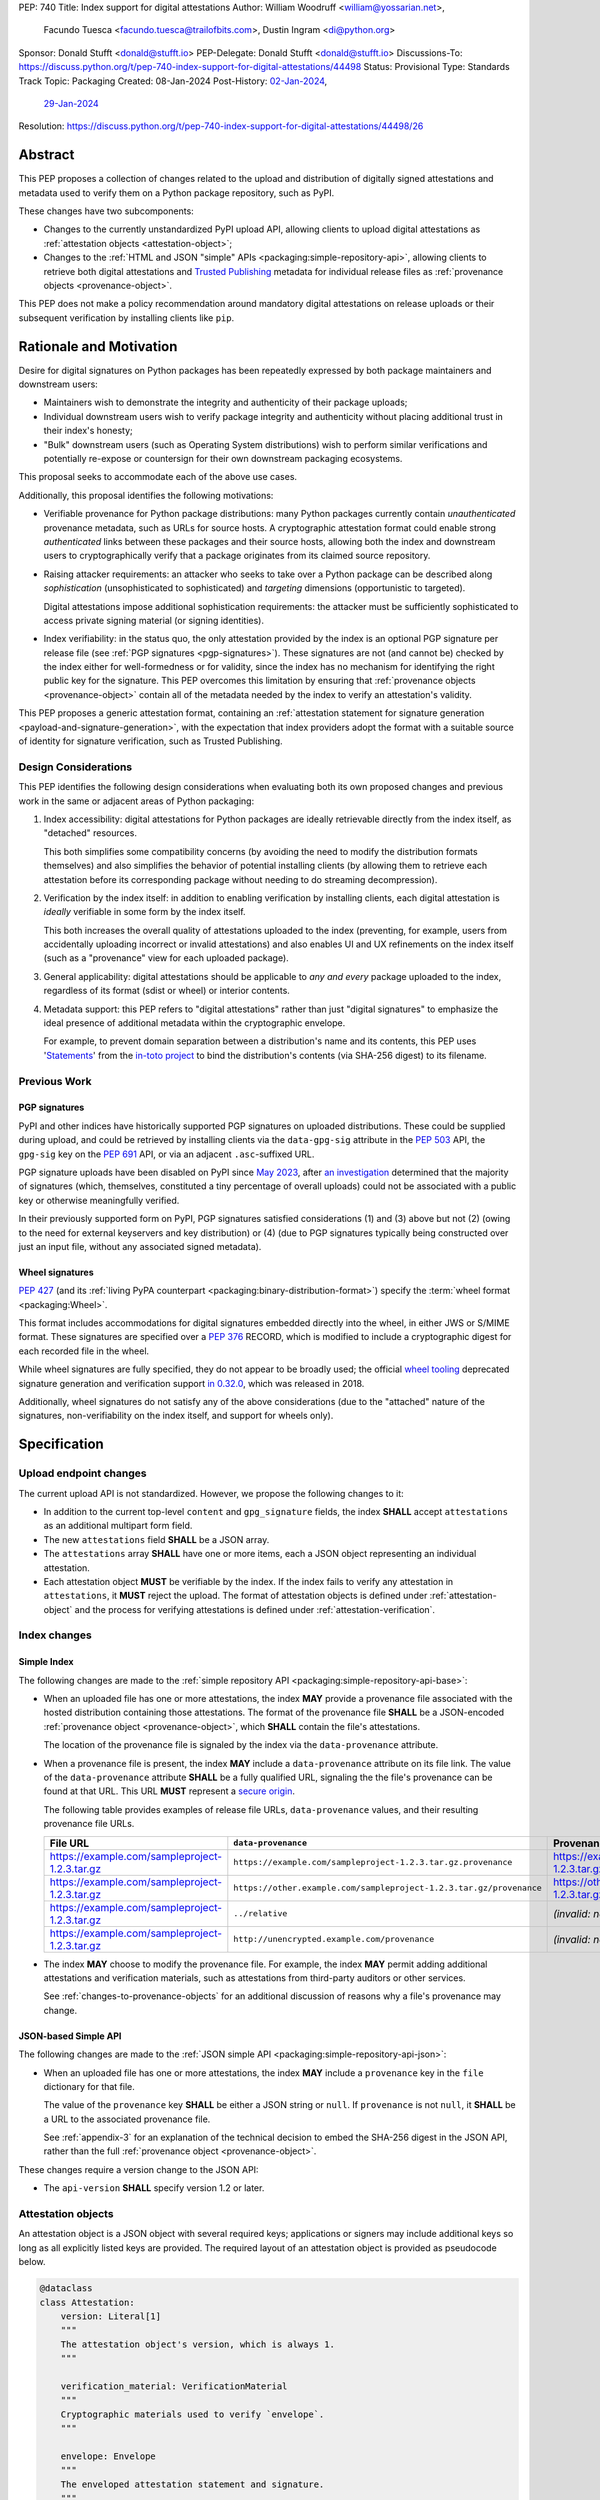 PEP: 740
Title: Index support for digital attestations
Author: William Woodruff <william@yossarian.net>,
        Facundo Tuesca <facundo.tuesca@trailofbits.com>,
        Dustin Ingram <di@python.org>
Sponsor: Donald Stufft <donald@stufft.io>
PEP-Delegate: Donald Stufft <donald@stufft.io>
Discussions-To: https://discuss.python.org/t/pep-740-index-support-for-digital-attestations/44498
Status: Provisional
Type: Standards Track
Topic: Packaging
Created: 08-Jan-2024
Post-History: `02-Jan-2024 <https://discuss.python.org/t/pre-pep-exposing-trusted-publisher-provenance-on-pypi/42337>`__,
              `29-Jan-2024 <https://discuss.python.org/t/pep-740-index-support-for-digital-attestations/44498>`__
Resolution: https://discuss.python.org/t/pep-740-index-support-for-digital-attestations/44498/26


Abstract
========

This PEP proposes a collection of changes related to the upload and distribution
of digitally signed attestations and metadata used to verify them on a Python
package repository, such as PyPI.

These changes have two subcomponents:

* Changes to the currently unstandardized PyPI upload API, allowing clients
  to upload digital attestations as :ref:`attestation objects <attestation-object>`;
* Changes to the :ref:`HTML and JSON "simple" APIs <packaging:simple-repository-api>`,
  allowing clients to retrieve both digital attestations and
  `Trusted Publishing <https://docs.pypi.org/trusted-publishers/>`_ metadata
  for individual release files as :ref:`provenance objects <provenance-object>`.

This PEP does not make a policy recommendation around mandatory digital
attestations on release uploads or their subsequent verification by installing
clients like ``pip``.

Rationale and Motivation
========================

Desire for digital signatures on Python packages has been repeatedly
expressed by both package maintainers and downstream users:

* Maintainers wish to demonstrate the integrity and authenticity of their
  package uploads;
* Individual downstream users wish to verify package integrity and authenticity
  without placing additional trust in their index's honesty;
* "Bulk" downstream users (such as Operating System distributions) wish to
  perform similar verifications and potentially re-expose or countersign
  for their own downstream packaging ecosystems.

This proposal seeks to accommodate each of the above use cases.

Additionally, this proposal identifies the following motivations:

* Verifiable provenance for Python package distributions: many Python
  packages currently contain *unauthenticated* provenance metadata, such
  as URLs for source hosts. A cryptographic attestation format could enable
  strong *authenticated* links between these packages and their source hosts,
  allowing both the index and downstream users to cryptographically verify that
  a package originates from its claimed source repository.
* Raising attacker requirements: an attacker who seeks to take
  over a Python package can be described along *sophistication*
  (unsophisticated to sophisticated) and *targeting* dimensions
  (opportunistic to targeted).

  Digital attestations impose additional sophistication requirements: the
  attacker must be sufficiently sophisticated to access private signing material
  (or signing identities).
* Index verifiability: in the status quo, the only attestation provided by the
  index is an optional PGP signature per release file
  (see :ref:`PGP signatures <pgp-signatures>`). These signatures are not
  (and cannot be) checked by the index either for well-formedness or for
  validity, since the index has no mechanism for identifying the right public
  key for the signature. This PEP overcomes this limitation
  by ensuring that :ref:`provenance objects <provenance-object>` contain all
  of the metadata needed by the index to verify an attestation's validity.

This PEP proposes a generic attestation format, containing an
:ref:`attestation statement for signature generation <payload-and-signature-generation>`,
with the expectation that index providers adopt the
format with a suitable source of identity for signature verification, such as
Trusted Publishing.

Design Considerations
---------------------

This PEP identifies the following design considerations when evaluating
both its own proposed changes and previous work in the same or adjacent
areas of Python packaging:

1. Index accessibility: digital attestations for Python packages
   are ideally retrievable directly from the index itself, as "detached"
   resources.

   This both simplifies some compatibility concerns (by avoiding
   the need to modify the distribution formats themselves) and also simplifies
   the behavior of potential installing clients (by allowing them to
   retrieve each attestation before its corresponding package without needing
   to do streaming decompression).

2. Verification by the index itself: in addition to enabling verification
   by installing clients, each digital attestation is *ideally* verifiable
   in some form by the index itself.

   This both increases the overall quality
   of attestations uploaded to the index (preventing, for example, users
   from accidentally uploading incorrect or invalid attestations) and also
   enables UI and UX refinements on the index itself (such as a "provenance"
   view for each uploaded package).

3. General applicability: digital attestations should be applicable to
   *any and every* package uploaded to the index, regardless of its format
   (sdist or wheel) or interior contents.

4. Metadata support: this PEP refers to "digital attestations" rather than
   just "digital signatures" to emphasize the ideal presence of additional
   metadata within the cryptographic envelope.

   For example, to prevent domain separation between a distribution's name and
   its contents, this PEP uses '`Statements <https://github.com/in-toto/attestation/blob/v1.0/spec/v1.0/statement.md>`__'
   from the `in-toto project <https://in-toto.io/>`__ to bind the distribution's
   contents (via SHA-256 digest) to its filename.


Previous Work
-------------

.. _pgp-signatures:

PGP signatures
^^^^^^^^^^^^^^

PyPI and other indices have historically supported PGP signatures on uploaded
distributions. These could be supplied during upload, and could be retrieved
by installing clients via the ``data-gpg-sig`` attribute in the :pep:`503`
API, the ``gpg-sig`` key on the :pep:`691` API, or via an adjacent
``.asc``-suffixed URL.

PGP signature uploads have been disabled on PyPI since
`May 2023 <https://blog.pypi.org/posts/2023-05-23-removing-pgp/>`_, after
`an investigation <https://blog.yossarian.net/2023/05/21/PGP-signatures-on-PyPI-worse-than-useless>`_
determined that the majority of signatures (which, themselves, constituted a
tiny percentage of overall uploads) could not be associated with a public key or
otherwise meaningfully verified.

In their previously supported form on PyPI, PGP signatures satisfied
considerations (1) and (3) above but not (2) (owing to the need for external
keyservers and key distribution) or (4) (due to PGP signatures typically being
constructed over just an input file, without any associated signed metadata).

Wheel signatures
^^^^^^^^^^^^^^^^

:pep:`427` (and its :ref:`living PyPA counterpart <packaging:binary-distribution-format>`)
specify the :term:`wheel format <packaging:Wheel>`.

This format includes accommodations for digital signatures embedded directly
into the wheel, in either JWS or S/MIME format. These signatures are specified
over a :pep:`376` RECORD, which is modified to include a cryptographic digest
for each recorded file in the wheel.

While wheel signatures are fully specified, they do not appear to be broadly
used; the official `wheel tooling <https://github.com/pypa/wheel>`_ deprecated
signature generation and verification support
`in 0.32.0 <https://wheel.readthedocs.io/en/stable/news.html>`_, which was
released in 2018.

Additionally, wheel signatures do not satisfy any of
the above considerations (due to the "attached" nature of the signatures,
non-verifiability on the index itself, and support for wheels only).

Specification
=============

.. _upload-endpoint:

Upload endpoint changes
-----------------------

The current upload API is not standardized. However, we propose the following
changes to it:

* In addition to the current top-level ``content`` and ``gpg_signature`` fields,
  the index **SHALL** accept ``attestations`` as an additional multipart form
  field.
* The new ``attestations`` field **SHALL** be a JSON array.
* The ``attestations`` array **SHALL** have one or more items, each a JSON object
  representing an individual attestation.
* Each attestation object **MUST** be verifiable by the index. If the index fails
  to verify any attestation in ``attestations``, it **MUST** reject the upload.
  The format of attestation objects is defined under :ref:`attestation-object`
  and the process for verifying attestations is defined under
  :ref:`attestation-verification`.

Index changes
-------------

Simple Index
^^^^^^^^^^^^

The following changes are made to the
:ref:`simple repository API <packaging:simple-repository-api-base>`:

* When an uploaded file has one or more attestations, the index **MAY**
  provide a provenance file associated with the hosted distribution
  containing those attestations. The format of the provenance file
  **SHALL** be a JSON-encoded :ref:`provenance object <provenance-object>`,
  which **SHALL** contain the file's attestations.

  The location of the provenance file is signaled by the index via
  the ``data-provenance`` attribute.

* When a provenance file is present, the index **MAY** include a
  ``data-provenance`` attribute on its file link. The value of the
  ``data-provenance`` attribute **SHALL** be a fully qualified URL,
  signaling the the file's provenance can be found
  at that URL. This URL **MUST** represent a
  `secure origin <https://www.chromium.org/Home/chromium-security/prefer-secure-origins-for-powerful-new-features/>`_.

  The following table provides examples of release file URLs, ``data-provenance``
  values, and their resulting provenance file URLs.

  .. csv-table::
    :header: "File URL", "``data-provenance``", "Provenance URL"

    "https://example.com/sampleproject-1.2.3.tar.gz", "``https://example.com/sampleproject-1.2.3.tar.gz.provenance``", "https://example.com/sampleproject-1.2.3.tar.gz.provenance"
    "https://example.com/sampleproject-1.2.3.tar.gz", "``https://other.example.com/sampleproject-1.2.3.tar.gz/provenance``", "https://other.example.com/sampleproject-1.2.3.tar.gz/provenance"
    "https://example.com/sampleproject-1.2.3.tar.gz", "``../relative``", "*(invalid: not a fully qualified URL)*"
    "https://example.com/sampleproject-1.2.3.tar.gz", "``http://unencrypted.example.com/provenance``", "*(invalid: not a secure origin)*"

* The index **MAY** choose to modify the provenance file. For example,
  the index **MAY** permit adding additional attestations and verification
  materials, such as attestations from third-party auditors or other services.

  See :ref:`changes-to-provenance-objects` for an additional discussion of
  reasons why a file's provenance may change.

JSON-based Simple API
^^^^^^^^^^^^^^^^^^^^^

The following changes are made to the
:ref:`JSON simple API <packaging:simple-repository-api-json>`:

* When an uploaded file has one or more attestations, the index **MAY**
  include a ``provenance`` key in the ``file`` dictionary for that file.

  The value of the ``provenance`` key **SHALL** be either a JSON string
  or ``null``. If ``provenance`` is not ``null``, it **SHALL** be a URL
  to the associated provenance file.

  See :ref:`appendix-3` for an explanation of the technical decision to
  embed the SHA-256 digest in the JSON API, rather than the full
  :ref:`provenance object <provenance-object>`.

These changes require a version change to the JSON API:

* The ``api-version`` **SHALL** specify version 1.2 or later.

.. _attestation-object:

Attestation objects
-------------------

An attestation object is a JSON object with several required keys; applications
or signers may include additional keys so long as all explicitly
listed keys are provided. The required layout of an attestation
object is provided as pseudocode below.

.. code-block:: python

  @dataclass
  class Attestation:
      version: Literal[1]
      """
      The attestation object's version, which is always 1.
      """

      verification_material: VerificationMaterial
      """
      Cryptographic materials used to verify `envelope`.
      """

      envelope: Envelope
      """
      The enveloped attestation statement and signature.
      """


  @dataclass
  class Envelope:
      statement: bytes
      """
      The attestation statement.

      This is represented as opaque bytes on the wire (encoded as base64),
      but it MUST be an JSON in-toto v1 Statement.
      """

      signature: bytes
      """
      A signature for the above statement, encoded as base64.
      """

  @dataclass
  class VerificationMaterial:
      certificate: str
      """
      The signing certificate, as `base64(DER(cert))`.
      """

      transparency_entries: list[object]
      """
      One or more transparency log entries for this attestation's signature
      and certificate.
      """

A full data model for each object in ``transparency_entries`` is provided in
:ref:`appendix-2`. Attestation objects **SHOULD** include one or more
transparency log entries, and **MAY** include additional keys for other
sources of signed time (such as an :rfc:`3161` Time Stamping Authority or a
`Roughtime <https://blog.cloudflare.com/roughtime>`__ server).

Attestation objects are versioned; this PEP specifies version 1. Each version
is tied to a single cryptographic suite to minimize unnecessary cryptographic
agility. In version 1, the suite is as follows:

* Certificates are specified as X.509 certificates, and comply with the
  profile in :rfc:`5280`.
* The message signature algorithm is ECDSA, with the P-256 curve for public keys
  and SHA-256 as the cryptographic digest function.

Future PEPs may change this suite (and the overall shape of the attestation
object) by selecting a new version number.

.. _payload-and-signature-generation:

Attestation statement and signature generation
^^^^^^^^^^^^^^^^^^^^^^^^^^^^^^^^^^^^^^^^^^^^^^

The *attestation statement* is the actual claim that is cryptographically signed
over within the attestation object (i.e., the ``envelope.statement``).

The attestation statement is encoded as a
`v1 in-toto Statement object <https://github.com/in-toto/attestation/blob/v1.0/spec/v1.0/statement.md>`__,
in JSON form. When serialized the statement is treated as an opaque binary blob,
avoiding the need for canonicalization. An example JSON-encoded statement is
provided in :ref:`appendix-4`.

In addition to being a v1 in-toto Statement, the attestation statement is constrained
in the following ways:

* The in-toto ``subject`` **MUST** contain only a single subject.
* ``subject[0].name`` is the distribution's filename, which **MUST** be
  a valid :ref:`source distribution <packaging:source-distribution-format>` or
  :ref:`wheel distribution <packaging:binary-distribution-format>` filename.
* ``subject[0].digest`` **MUST** contain a SHA-256 digest. Other digests
  **MAY** be present. The digests **MUST** be represented as hexadecimal strings.
* The following ``predicateType`` values are supported:

  * `SLSA Provenance <https://slsa.dev/provenance/v1>`__: ``https://slsa.dev/provenance/v1``
  * `PyPI Publish Attestation <https://docs.pypi.org/attestations/publish/v1>`__: ``https://docs.pypi.org/attestations/publish/v1``

The signature over this statement is constructed using the
`v1 DSSE signature protocol <https://github.com/secure-systems-lab/dsse/blob/v1.0.0/protocol.md>`__,
with a ``PAYLOAD_TYPE`` of ``application/vnd.in-toto+json`` and a ``PAYLOAD_BODY`` of the JSON-encoded
statement above. No other ``PAYLOAD_TYPE`` is permitted.

.. _provenance-object:

Provenance objects
------------------

The index will serve uploaded attestations along with metadata that can assist
in verifying them in the form of JSON serialized objects.

These *provenance objects* will be available via both the Simple Index
and JSON-based Simple API as described above, and will have the following layout:

.. code-block:: json

    {
        "version": 1,
        "attestation_bundles": [
          {
            "publisher": {
              "kind": "important-ci-service",
              "claims": {},
              "vendor-property": "foo",
              "another-property": 123
            },
            "attestations": [
              { /* attestation 1 ... */ },
              { /* attestation 2 ... */ }
            ]
          }
        ]
    }

or, as pseudocode:

.. code-block:: python

  @dataclass
  class Publisher:
      kind: string
      """
      The kind of Trusted Publisher.
      """

      claims: object | None
      """
      Any context-specific claims retained by the index during Trusted Publisher
      authentication.
      """

      _rest: object
      """
      Each publisher object is open-ended, meaning that it MAY contain additional
      fields beyond the ones specified explicitly above. This field signals that,
      but is not itself present.
      """

  @dataclass
  class AttestationBundle:
      publisher: Publisher
      """
      The publisher associated with this set of attestations.
      """

      attestations: list[Attestation]
      """
      The set of attestations included in this bundle.
      """

  @dataclass
  class Provenance:
      version: Literal[1]
      """
      The provenance object's version, which is always 1.
      """

      attestation_bundles: list[AttestationBundle]
      """
      One or more attestation "bundles".
      """

* ``version`` is ``1``. Like attestation objects, provenance objects are
  versioned, and this PEP only defines version ``1``.
* ``attestation_bundles`` is a **required** JSON array, containing one
  or more "bundles" of attestations. Each bundle corresponds to a
  signing identity (such as a Trusted Publishing identity), and contains
  one or more attestation objects.

  As noted in the ``Publisher`` model,
  each ``AttestationBundle.publisher`` object is specific to its Trusted Publisher
  but must include at minimum:

  * A ``kind`` key, which **MUST** be a JSON string that uniquely identifies the
    kind of Trusted Publisher.
  * A ``claims`` key, which **MUST** be a JSON object containing any context-specific
    claims retained by the index during Trusted Publisher authentication.

  All other keys in the publisher object are publisher-specific. A full
  illustrative example of a publisher object is provided in :ref:`appendix-1`.

  Each array of attestation objects is a superset of the ``attestations``
  array supplied by the uploaded through the ``attestations`` field at upload
  time, as described in :ref:`upload-endpoint` and
  :ref:`changes-to-provenance-objects`.

.. _changes-to-provenance-objects:

Changes to provenance objects
^^^^^^^^^^^^^^^^^^^^^^^^^^^^^

Provenance objects are *not* immutable, and may change over time. Reasons
for changes to the provenance object include but are not limited to:

* Addition of new attestations for a pre-existing signing identity: the index
  **MAY** choose to allow additional attestations by pre-existing signing
  identities, such as newer attestation versions for already uploaded
  files.

* Addition of new signing identities and associated attestations: the index
  **MAY** choose to support attestations from sources other than the file's
  uploader, such as third-party auditors or the index itself. These attestations
  may be performed asynchronously, requiring the index to insert them into
  the provenance object *post facto*.

.. _attestation-verification:

Attestation verification
------------------------

Verifying an attestation object against a distribution file requires verification of each of the
following:

* ``version`` is ``1``. The verifier **MUST** reject any other version.
* ``verification_material.certificate`` is a valid signing certificate, as
  issued by an *a priori* trusted authority (such as a root of trust already
  present within the verifying client).
* ``verification_material.certificate`` identifies an appropriate signing
  subject, such as the machine identity of the Trusted Publisher that published
  the package.
* ``envelope.statement`` is a valid in-toto v1 Statement, with a subject
  and digest that **MUST** match the distribution's filename and contents.
  For the distribution's filename, matching **MUST** be performed by parsing
  using the appropriate source distribution or wheel filename format, as
  the statement's subject may be equivalent but normalized.
* ``envelope.signature`` is a valid signature for ``envelope.statement``
  corresponding to ``verification_material.certificate``,
  as reconstituted via the
  `v1 DSSE signature protocol <https://github.com/secure-systems-lab/dsse/blob/v1.0.0/protocol.md>`__.

In addition to the above required steps, a verifier **MAY** additionally verify
``verification_material.transparency_entries`` on a policy basis, e.g. requiring
at least one transparency log entry or a threshold of entries. When verifying
transparency entries, the verifier **MUST** confirm that the inclusion time for
each entry lies within the signing certificate's validity period.

Security Implications
=====================

This PEP is primarily "mechanical" in nature; it provides layouts for
structuring and serving verifiable digital attestations without specifying
higher level security "policies" around attestation validity, thresholds
between attestations, and so forth.

Cryptographic agility in attestations
-------------------------------------

Algorithmic agility is a common source of exploitable vulnerabilities
in cryptographic schemes. This PEP limits algorithmic agility in two ways:

* All algorithms are specified in a single suite, rather than a geometric
  collection of parameters. This makes it impossible (for example) for an
  attacker to select a strong signature algorithm with a weak hash function,
  compromising the scheme as a whole.
* Attestation objects are versioned, and may only contain the algorithmic
  suite specified for their version. If a specific suite
  is considered insecure in the future, clients may choose to blanket reject
  or qualify verifications of attestations that contain that suite.

Index trust
-----------

This PEP does **not** increase (or decrease) trust in the index itself:
the index is still effectively trusted to honestly deliver unmodified package
distributions, since a dishonest index capable of modifying package
contents could also dishonestly modify or omit package attestations.
As a result, this PEP's presumption of index trust is equivalent to the
unstated presumption with earlier mechanisms, like PGP and wheel signatures.

This PEP does not preclude or exclude future index trust mechanisms, such
as :pep:`458` and/or :pep:`480`.

Recommendations
===============

This PEP recommends, but does not mandate, that attestation objects
contain one or more verifiable sources of signed time that corroborate the
signing certificate's claimed validity period. Indices that implement this
PEP may choose to strictly enforce this requirement.

.. _appendix-1:

Appendix 1: Example Trusted Publisher Representation
====================================================

This appendix provides a fictional example of a ``publisher`` key within
a simple JSON API ``project.files[].provenance`` listing:

.. code-block:: json

    "publisher": {
        "kind": "GitHub",
        "claims": {
            "ref": "refs/tags/v1.0.0",
            "sha": "da39a3ee5e6b4b0d3255bfef95601890afd80709"
        },
        "repository_name": "HolyGrail",
        "repository_owner": "octocat",
        "repository_owner_id": "1",
        "workflow_filename": "publish.yml",
        "environment": null
    }


.. _appendix-2:

Appendix 2: Data models for Transparency Log Entries
====================================================

This appendix contains pseudocoded data models for transparency log entries
in attestation objects. Each transparency log entry serves as a source
of signed inclusion time, and can be verified either online or offline.

.. code-block:: python

  @dataclass
  class TransparencyLogEntry:
      log_index: int
      """
      The global index of the log entry, used when querying the log.
      """

      log_id: str
      """
      An opaque, unique identifier for the log.
      """

      entry_kind: str
      """
      The kind (type) of log entry.
      """

      entry_version: str
      """
      The version of the log entry's submitted format.
      """

      integrated_time: int
      """
      The UNIX timestamp from the log from when the entry was persisted.
      """

      inclusion_proof: InclusionProof
      """
      The actual inclusion proof of the log entry.
      """


  @dataclass
  class InclusionProof:
      log_index: int
      """
      The index of the entry in the tree it was written to.
      """

      root_hash: str
      """
      The digest stored at the root of the Merkle tree at the time of proof
      generation.
      """

      tree_size: int
      """
      The size of the Merkle tree at the time of proof generation.
      """

      hashes: list[str]
      """
      A list of hashes required to complete the inclusion proof, sorted
      in order from leaf to root. The leaf and root hashes are not themselves
      included in this list; the root is supplied via `root_hash` and the client
      must calculate the leaf hash.
      """

      checkpoint: str
      """
      The signed tree head's signature, at the time of proof generation.
      """

      cosigned_checkpoints: list[str]
      """
      Cosigned checkpoints from zero or more log witnesses.
      """

.. _appendix-3:

Appendix 3: Simple JSON API size considerations
===============================================

A previous draft of this PEP required embedding each
:ref:`provenance object <provenance-object>` directly into its appropriate part
of the JSON Simple API.

The current version of this PEP embeds the SHA-256 digest of the provenance
object instead. This is done for size and network bandwidth consideration
reasons:

1. We estimate the typical size of an attestation object to be approximately
   5.3 KB of JSON.
2. We conservatively estimate that indices eventually host around 3 attestations
   per release file, or approximately 15.9 KB of JSON per combined provenance
   object.
3. As of May 2024, the average project on PyPI has approximately 21 release
   files. We conservatively expect this average to increase over time.
4. Combined, these numbers imply that a typical project might expect to host
   between 60 and 70 attestations, or approximately 339 KB of additional JSON
   in its "project detail" endpoint.

These numbers are significantly worse in "pathological" cases, where projects
have hundreds or thousands of releases and/or dozens of files per release.

.. _appendix-4:

Appendix 4: Example attestation statement
=========================================

Given a source distribution ``sampleproject-1.2.3.tar.gz`` with a SHA-256
digest of ``e3b0c44298fc1c149afbf4c8996fb92427ae41e4649b934ca495991b7852b855``,
the following is an appropriate in-toto Statement, as a JSON object:

.. code-block:: json

  {
    "_type": "https://in-toto.io/Statement/v1",
    "subject": [
      {
        "name": "sampleproject-1.2.3.tar.gz",
        "digest": {"sha256": "e3b0c44298fc1c149afbf4c8996fb92427ae41e4649b934ca495991b7852b855"}
      }
    ],
    "predicateType": "https://some-arbitrary-predicate.example.com/v1",
    "predicate": {
      "something-else": "foo"
    }
  }

Copyright
=========

This document is placed in the public domain or under the
CC0-1.0-Universal license, whichever is more permissive.
